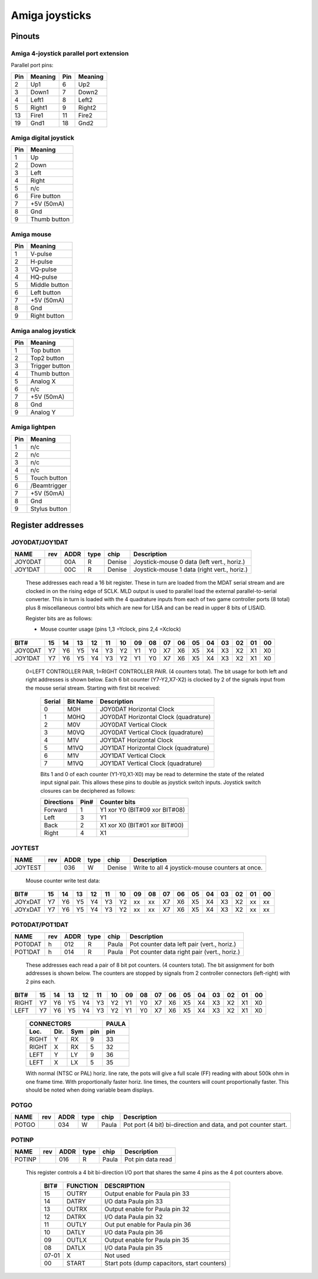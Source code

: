 ===============
Amiga joysticks
===============

Pinouts
=======

Amiga 4-joystick parallel port extension
----------------------------------------

Parallel port pins:

=====  ======== ====   ==========
Pin    Meaning  Pin    Meaning
=====  ======== ====   ==========
 2     Up1	 6     Up2
 3     Down1	 7     Down2
 4     Left1	 8     Left2
 5     Right1	 9     Right2
13     Fire1	11     Fire2
19     Gnd1	18     Gnd2
=====  ======== ====   ==========

Amiga digital joystick
----------------------

=== ============
Pin Meaning
=== ============
1   Up
2   Down
3   Left
4   Right
5   n/c
6   Fire button
7   +5V (50mA)
8   Gnd
9   Thumb button
=== ============

Amiga mouse
-----------

=== ============
Pin Meaning
=== ============
1   V-pulse
2   H-pulse
3   VQ-pulse
4   HQ-pulse
5   Middle button
6   Left button
7   +5V (50mA)
8   Gnd
9   Right button
=== ============

Amiga analog joystick
---------------------

=== ==============
Pin Meaning
=== ==============
1   Top button
2   Top2 button
3   Trigger button
4   Thumb button
5   Analog X
6   n/c
7   +5V (50mA)
8   Gnd
9   Analog Y
=== ==============

Amiga lightpen
--------------

=== =============
Pin Meaning
=== =============
1   n/c
2   n/c
3   n/c
4   n/c
5   Touch button
6   /Beamtrigger
7   +5V (50mA)
8   Gnd
9   Stylus button
=== =============

Register addresses
==================

JOY0DAT/JOY1DAT
---------------

======== === ==== ==== ====== ===========================================
NAME     rev ADDR type chip   Description
======== === ==== ==== ====== ===========================================
JOY0DAT      00A   R   Denise Joystick-mouse 0 data (left vert., horiz.)
JOY1DAT      00C   R   Denise Joystick-mouse 1 data (right vert., horiz.)
======== === ==== ==== ====== ===========================================

        These addresses each read a 16 bit register. These in turn
        are loaded from the MDAT serial stream and are clocked in on
        the rising edge of SCLK. MLD output is used to parallel load
        the external parallel-to-serial converter. This in turn is
        loaded with the 4 quadrature inputs from each of two game
        controller ports (8 total) plus 8 miscellaneous control bits
        which are new for LISA and can be read in upper 8 bits of
        LISAID.

        Register bits are as follows:

        - Mouse counter usage (pins 1,3 =Yclock, pins 2,4 =Xclock)

======== === === === === === === === === ====== === === === === === === ===
    BIT#  15  14  13  12  11  10  09  08     07  06  05  04  03  02  01  00
======== === === === === === === === === ====== === === === === === === ===
JOY0DAT   Y7  Y6  Y5  Y4  Y3  Y2  Y1  Y0     X7  X6  X5  X4  X3  X2  X1  X0
JOY1DAT   Y7  Y6  Y5  Y4  Y3  Y2  Y1  Y0     X7  X6  X5  X4  X3  X2  X1  X0
======== === === === === === === === === ====== === === === === === === ===

        0=LEFT CONTROLLER PAIR, 1=RIGHT CONTROLLER PAIR.
        (4 counters total). The bit usage for both left and right
        addresses is shown below. Each 6 bit counter (Y7-Y2,X7-X2) is
        clocked by 2 of the signals input from the mouse serial
        stream. Starting with first bit received:

         +--------+----------+-----------------------------------------+
         | Serial | Bit Name | Description                             |
         +========+==========+=========================================+
         |   0    | M0H      | JOY0DAT Horizontal Clock                |
         +--------+----------+-----------------------------------------+
         |   1    | M0HQ     | JOY0DAT Horizontal Clock (quadrature)   |
         +--------+----------+-----------------------------------------+
         |   2    | M0V      | JOY0DAT Vertical Clock                  |
         +--------+----------+-----------------------------------------+
         |   3    | M0VQ     | JOY0DAT Vertical Clock  (quadrature)    |
         +--------+----------+-----------------------------------------+
         |   4    | M1V      | JOY1DAT Horizontal Clock                |
         +--------+----------+-----------------------------------------+
         |   5    | M1VQ     | JOY1DAT Horizontal Clock (quadrature)   |
         +--------+----------+-----------------------------------------+
         |   6    | M1V      | JOY1DAT Vertical Clock                  |
         +--------+----------+-----------------------------------------+
         |   7    | M1VQ     | JOY1DAT Vertical Clock (quadrature)     |
         +--------+----------+-----------------------------------------+

         Bits 1 and 0 of each counter (Y1-Y0,X1-X0) may be
         read to determine the state of the related input signal pair.
         This allows these pins to double as joystick switch inputs.
         Joystick switch closures can be deciphered as follows:

         +------------+------+---------------------------------+
         | Directions | Pin# | Counter bits                    |
         +============+======+=================================+
         | Forward    |  1   | Y1 xor Y0 (BIT#09 xor BIT#08)   |
         +------------+------+---------------------------------+
         | Left       |  3   | Y1                              |
         +------------+------+---------------------------------+
         | Back       |  2   | X1 xor X0 (BIT#01 xor BIT#00)   |
         +------------+------+---------------------------------+
         | Right      |  4   | X1                              |
         +------------+------+---------------------------------+

JOYTEST
-------

========  === ==== ==== ====== =================================================
NAME      rev ADDR type chip    Description
========  === ==== ==== ====== =================================================
JOYTEST       036   W   Denise  Write to all 4  joystick-mouse counters at once.
========  === ==== ==== ====== =================================================

                  Mouse counter write test data:

========= === === === === === === === === ====== === === === === === === ===
     BIT#  15  14  13  12  11  10  09  08     07  06  05  04  03  02  01  00
========= === === === === === === === === ====== === === === === === === ===
  JOYxDAT  Y7  Y6  Y5  Y4  Y3  Y2  xx  xx     X7  X6  X5  X4  X3  X2  xx  xx
  JOYxDAT  Y7  Y6  Y5  Y4  Y3  Y2  xx  xx     X7  X6  X5  X4  X3  X2  xx  xx
========= === === === === === === === === ====== === === === === === === ===

POT0DAT/POT1DAT
---------------

======= === ==== ==== ====== ===========================================
NAME    rev ADDR type chip   Description
======= === ==== ==== ====== ===========================================
POT0DAT  h  012   R   Paula  Pot counter data left pair (vert., horiz.)
POT1DAT  h  014   R   Paula  Pot counter data right pair (vert., horiz.)
======= === ==== ==== ====== ===========================================

        These addresses each read a pair of 8 bit pot counters.
        (4 counters total). The bit assignment for both
        addresses is shown below. The counters are stopped by signals
        from 2 controller connectors (left-right) with 2 pins each.

====== === === === === === === === === ====== === === === === === === ===
  BIT#  15  14  13  12  11  10  09  08     07  06  05  04  03  02  01  00
====== === === === === === === === === ====== === === === === === === ===
 RIGHT  Y7  Y6  Y5  Y4  Y3  Y2  Y1  Y0     X7  X6  X5  X4  X3  X2  X1  X0
  LEFT  Y7  Y6  Y5  Y4  Y3  Y2  Y1  Y0     X7  X6  X5  X4  X3  X2  X1  X0
====== === === === === === === === === ====== === === === === === === ===

         +--------------------------+-------+
         | CONNECTORS               | PAULA |
         +-------+------+-----+-----+-------+
         | Loc.  | Dir. | Sym | pin | pin   |
         +=======+======+=====+=====+=======+
         | RIGHT | Y    | RX  | 9   | 33    |
         +-------+------+-----+-----+-------+
         | RIGHT | X    | RX  | 5   | 32    |
         +-------+------+-----+-----+-------+
         | LEFT  | Y    | LY  | 9   | 36    |
         +-------+------+-----+-----+-------+
         | LEFT  | X    | LX  | 5   | 35    |
         +-------+------+-----+-----+-------+

         With normal (NTSC or PAL) horiz. line rate, the pots will
         give a full scale (FF) reading with about 500k ohm in one
         frame time. With proportionally faster horiz. line times,
         the counters will count proportionally faster.
         This should be noted when doing variable beam displays.

POTGO
-----

====== === ==== ==== ====== ================================================
NAME   rev ADDR type chip   Description
====== === ==== ==== ====== ================================================
POTGO      034   W   Paula  Pot port (4 bit) bi-direction and data, and pot
			    counter start.
====== === ==== ==== ====== ================================================

POTINP
------

====== === ==== ==== ====== ================================================
NAME   rev ADDR type chip   Description
====== === ==== ==== ====== ================================================
POTINP     016   R   Paula  Pot pin data read
====== === ==== ==== ====== ================================================

        This register controls a 4 bit bi-direction I/O port
        that shares the same 4 pins as the 4 pot counters above.

         +-------+----------+----------------------------------------------+
         | BIT#  | FUNCTION | DESCRIPTION                                  |
         +=======+==========+==============================================+
         | 15    | OUTRY    | Output enable for Paula pin 33               |
         +-------+----------+----------------------------------------------+
         | 14    | DATRY    | I/O data Paula pin 33                        |
         +-------+----------+----------------------------------------------+
         | 13    | OUTRX    | Output enable for Paula pin 32               |
         +-------+----------+----------------------------------------------+
         | 12    | DATRX    | I/O data Paula pin 32                        |
         +-------+----------+----------------------------------------------+
         | 11    | OUTLY    | Out put enable for Paula pin 36              |
         +-------+----------+----------------------------------------------+
         | 10    | DATLY    | I/O data Paula pin 36                        |
         +-------+----------+----------------------------------------------+
         | 09    | OUTLX    | Output enable for Paula pin 35               |
         +-------+----------+----------------------------------------------+
         | 08    | DATLX    | I/O data  Paula pin 35                       |
         +-------+----------+----------------------------------------------+
         | 07-01 |   X      | Not used                                     |
         +-------+----------+----------------------------------------------+
         | 00    | START    | Start pots (dump capacitors, start counters) |
         +-------+----------+----------------------------------------------+
